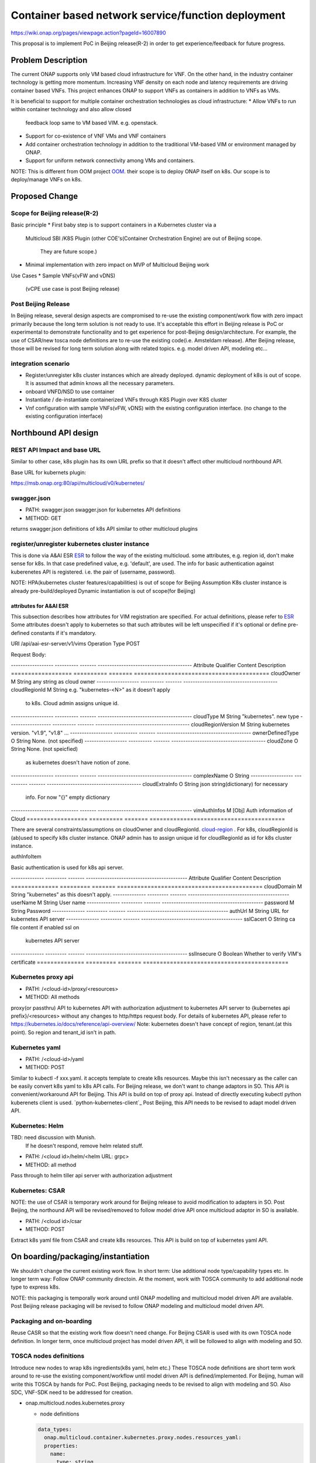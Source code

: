 .. This work is licensed under a Creative Commons Attribution 4.0 International License.
.. http://creativecommons.org/licenses/by/4.0

===================================================
Container based network service/function deployment
===================================================
https://wiki.onap.org/pages/viewpage.action?pageId=16007890

This proposal is to implement PoC in Beijing release(R-2) in order to
get experience/feedback for future progress.


Problem Description
===================
The current ONAP supports only VM based cloud infrastructure for VNF.
On the other hand, in the industry container technology is getting more
momentum.  Increasing VNF density on each node and latency
requirements are driving container based VNFs.  This project enhances
ONAP to support VNFs as containers in addition to VNFs as VMs.

It is beneficial to support for multiple container orchestration technologies
as cloud infrastructure:
* Allow VNFs to run within container technology and also allow closed
  feedback loop same to VM based VIM. e.g. openstack.
* Support for co-existence of VNF VMs and VNF containers
* Add container orchestration technology in addition to the
  traditional VM-based VIM or environment managed by ONAP.
* Support for uniform network connectivity among VMs and containers.

NOTE: This is different from OOM project `OOM`_. their scope is to
deploy ONAP itself on k8s. Our scope is to deploy/manage VNFs on k8s.


Proposed Change
===============

Scope for Beijing release(R-2)
------------------------------
Basic principle
* First baby step is to support containers in a Kubernetes cluster via a
  Multicloud SBI /K8S Plugin
  (other COE's(Container Orchestration Engine) are out of Beijing scope.
   They are future scope.)
* Minimal implementation with zero impact on MVP of Multicloud Beijing work

Use Cases
* Sample VNFs(vFW and vDNS)
  (vCPE use case is post Beijing release)

Post Beijing Release
--------------------
In Beijing release, several design aspects are compromised to re-use
the existing component/work flow with zero impact primarily because
the long term solution is not ready to use. It's acceptable this effort
in Beijing release is PoC or experimental to demonstrate functionality
and to get experience for post-Beijing design/architecture.
For example, the use of CSAR/new tosca node definitions are to re-use
the existing code(i.e. Amsteldam release). After Beijing release, those
will be revised for long term solution along with related topics. e.g.
model driven API, modeling etc...

integration scenario
--------------------
* Register/unregister k8s cluster instances which are already deployed.
  dynamic deployment of k8s is out of scope. It is assumed that admin knows
  all the necessary parameters.
* onboard VNFD/NSD to use container
* Instantiate / de-instantiate containerized VNFs through K8S Plugin
  over K8S cluster
* Vnf configuration with sample VNFs(vFW, vDNS) with the existing configuration
  interface. (no change to the existing configuration interface)



Northbound API design
=====================

REST API Impact and base URL
----------------------------
Similar to other case, k8s plugin has its own URL prefix so that it
doesn't affect other multicloud northbound API.

Base URL for kubernets plugin:

https://msb.onap.org:80/api/multicloud/v0/kubernetes/

swagger.json
------------
* PATH: swagger.json
  swagger.json for kubernetes API definitions
* METHOD: GET

returns swagger.json definitions of k8s API similar to other multicloud plugins

register/unregister kubernetes cluster instance
-----------------------------------------------
This is done via A&AI ESR `ESR`_ to follow the way of the existing
multicloud.  some attributes, e.g. region id, don't make sense for
k8s. In that case predefined value, e.g. 'default', are used.
The info for basic authentication against kuberenetes API is registered.
i.e. the pair of (username, password).

NOTE: HPA(kubernetes cluster features/capabilities) is out of scope
for Beijing Assumption K8s cluster instance is already
pre-build/deployed Dynamic instantiation is out of scope(for Beijing)


attributes for A&AI ESR
^^^^^^^^^^^^^^^^^^^^^^^

This subsection describes how attributes for VIM registration are specified.
For actual definitions, please refer to `ESR`_
Some attributes doesn't apply to kubernetes so that such attributes will
be left unspecified if it's optional or define pre-defined constants if
it's mandatory.

URI /api/aai-esr-server/v1/vims
Operation Type	POST

Request Body:

------------------ ---------- ------- ----------------------------------------
Attribute          Qualifier  Content Description
================== ========== ======= ========================================
cloudOwner         M          String  any string as cloud owner
------------------ ---------- ------- ----------------------------------------
cloudRegionId      M          String  e.g. "kubernetes-<N>" as it doesn't apply
                                      to k8s. Cloud admin assigns unique id.
------------------ ---------- ------- ----------------------------------------
cloudType          M          String  "kubernetes". new type
------------------ ---------- ------- ----------------------------------------
cloudRegionVersion M          String  kubernetes version. "v1.9", "v1.8" ...
------------------ ---------- ------- ----------------------------------------
ownerDefinedType   O          String  None. (not specified)
------------------ ---------- ------- ----------------------------------------
cloudZone          O          String  None. (not speicfied)
                                      as kubernetes doesn't have notion of
                                      zone.
------------------ ---------- ------- ----------------------------------------
complexName        O          String
------------------ ---------- ------- ----------------------------------------
cloudExtraInfo     O          String  json string(dictionary) for necessary
                                      info. For now "{}" empty dictionary
------------------ ---------- ------- ----------------------------------------
vimAuthInfos       M          [Obj]   Auth information of Cloud
================== ========== ======= ========================================

There are several constraints/assumptions on cloudOwner and
cloudRegionId. `cloud-region`_ . For k8s, cloudRegionId is (ab)used to
specify k8s cluster instance. ONAP admin has to assign unique id for
cloudRegionId as id for k8s cluster instance.


authInfoItem

Basic authentication is used for k8s api server.

-------------- --------- ------- -------------------------------------------
Attribute      Qualifier Content Description
============== ========= ======= ===========================================
cloudDomain    M         String  "kubernetes" as this doesn't apply.
-------------- --------- ------- -------------------------------------------
userName       M         String  User name
-------------- --------- ------- -------------------------------------------
password       M         String  Password
-------------- --------- ------- -------------------------------------------
authUrl        M         String  URL for kubernetes API server
-------------- --------- ------- -------------------------------------------
sslCacert      O         String  ca file content if enabled ssl on
                                 kubernetes API server
-------------- --------- ------- -------------------------------------------
sslInsecure    O         Boolean Whether to verify VIM's certificate
============== ========= ======= ===========================================



Kubernetes proxy api
--------------------
* PATH: /<cloud-id>/proxy/<resources>
* METHOD: All methods

proxy(or passthru) API to kubernetes API with authorization adjustment
to kubernetes API server to {kubernetes api prefix}/<resources>
without any changes to http/https request body.  For details of kubernetes
API, please refer to
https://kubernetes.io/docs/reference/api-overview/
Note: kubernetes doesn't have concept of region, tenant.(at this point). So region and tenant_id isn't in path.

Kubernetes yaml
---------------
* PATH: /<cloud-id>/yaml
* METHOD: POST

Similar to kubectl -f xxx.yaml. it accepts template to create k8s
resources.  Maybe this isn't necessary as the caller can be easily
convert k8s yaml to k8s API calls. For Beijing release, we don't want to
change adaptors in SO. This API is convenient/workaround API for Beijing.
This API is build on top of proxy api. Instead of directly executing kubectl
python kuberenets client is used. `python-kubernetes-client`_
Post Beijing, this API needs to be revised to adapt model driven API.

Kubernetes: Helm
----------------
TBD: need discussion with Munish.
     If he doesn't respond, remove helm related stuff.

* PATH: /<cloud id>/helm/<helm URL: grpc>
* METHOD: all method
Pass through to helm tiller api server with authorization adjustment

Kubernetes: CSAR
----------------
NOTE: the use of CSAR is temporary work around for Beijing release to avoid
modification to adapters in SO.
Post Beijing, the northound API will be revised/removed to follow
model drive API once multicloud adaptor in SO is available.

* PATH: /<cloud id>/csar
* METHOD: POST

Extract k8s yaml file from CSAR and create k8s resources.
This API is build on top of kubernetes yaml API.


On boarding/packaging/instantiation
===================================
We shouldn't change the current existing work flow.
In short term: Use additional node type/capability types etc.
In longer term way: Follow ONAP community directoin. At the moment, work
with TOSCA community to add additional node type to express k8s.

NOTE: this packaging is temporally work around until ONAP modelling
and multicloud model driven API are available. Post Beijing release
packaging will be revised to follow ONAP modeling and multicloud model
driven API.

Packaging and on-boarding
-------------------------
Reuse CASR so that the existing work flow doesn't need change. For
Beijing CSAR is used with its own TOSCA node definition. In longer
term, once multicloud project has model driven API, it will be followed
to align with modeling and SO.

TOSCA nodes definitions
-----------------------
Introduce new nodes to wrap k8s ingredients(k8s yaml, helm etc.) These
TOSCA node definitions are short term work around to re-use the existing
component/workflow until model driven API is defined/implemented.
For Beijing, human will write this TOSCA by hands for PoC. Post Beijing,
packaging needs to be revised to align with modeling and SO. Also SDC,
VNF-SDK need to be addressed for creation.

* onap.multicloud.nodes.kubernetes.proxy

  * node definitions
  .. code-block::

     data_types:
       onap.multicloud.container.kubernetes.proxy.nodes.resources_yaml:
       properties:
         name:
           type: string
           description: >
             Name of application
         path:
           type: string
           description: >
             Paths to kubernetes yaml file

* onap.multicloud.nodes.kubernetes.helm
  TBD. remove unless munish contributes.

This TOSCA node definitions wrap kubernetes yaml file or helm chart.
cloudify.nodes.Kubernetes isn't reused in order to avoid definition conflict.

instantiation
-------------
SO ARIA adaptor can be used. (with twist to have SO to talk to
multicloud k8s plugin instead of ARIA) Instantiation so that SO
can talk to multicloud k8s plugin.
NOTE: This is temporally work around for Beijing release. Post Beijing, this
needs to be revised.

work flow
---------
With Amsteldam Release, SO has ARIA adaptor which talks to ARIA orchestrator.
https://wiki.onap.org/download/attachments/16002054/Model%20Driven%20Service%20Orchestration%20-%20SO%20State%20of%20the%20Union.pptx

The work flow looks like follows::

             user request to instantiate VNF
                           |
            +--------------|-------+
            | SO           |       |
            |              V       |
            | +------------------+ |
            | | SO: ARIA adaptor | |
            | +------------+-----+ |
            +--------------|-------+
                           | CASR is sent
                           |
            +--------------|---------+
            | ARIA         |         |
            |              V         |
            | +--------------------+ |
            | | multicloud  plugin | |   template as TOSCA artifact is
            | +------------+-------+ |   extracted and build requests to
            +--------------|---------+   multicloud
                           |
                           |
            +--------------|-------+
            | multicloud   |       |
            |              V       |
            | +------------------+ |
            | | openstack plugin | |
            | +------------+-----+ |
            +--------------|-------+
                           | openstack request
                           |
                           V
            +----------------------+
            | openstack            |
            +----------------------+


This will be twisted by configuration so that SO can talks to
multicloud k8s plugin::

             user request to instantiate VNF
                           |
            +--------------|-------+
            | SO           |       |
            |              V       |
            | +------------------+ |
            | | SO: ARIA adaptor | |  configuration is twisted to call
            | +------------+-----+ |  multicloud k8s API
            +--------------|-------+
                           | CSAR
                           |
            +--------------|-------+
            | multicloud   |       |
            |              V       |
            | +------------------+ |
            | | k8s plugin       | |  extract k8s yaml file from CSAR
            | +------------+-----+ |  and passthrough request to k8s API
            +--------------|-------+
                           | k8s request
                           |
                           V
            +----------------------+
            | kubernetes API server|
            +----------------------+

Optionally helm can be used instead of directly calling k8s api server.
If necessary, ARIA multicloud plugin could be twisted to call k8s plugin.

The strategy is to keep the existing design of ONAP or to follow
agreed design.
The key point of The interaction between SO and multicloud is
* SO decomposes VNFD/NSD into single atomic resource
  (e.g. VNF-C corresponding to single VM or single container/pod)
  and send requests to create each resources.
* multicloud accepets each request for single atomic resource and
  create single resource(e.g. VM or container/pod)
* multicloud doesn't do resource decomposition. The decomposition is task
  of SO.

API work flow example and k8s API
---------------------------------
* register k8s cluster to A&AI ESR
  <cloud id> is obtained
* ONAP north bound components generates a TOSCA template targeted for k8s.
* SO calls Multicloud proxy API and passes the entire BluePrint(as CSAR) to
  k8s plugin and CSAR api POST VNFD/NSD to
  POST https://msb.onap.org:80/api/multicloud/v0/kubernetes/<cloud-id>/proxy/csar
* k8s plugin handles the CSAR accordingly and talks to k8s api server to
  deploy containerized VNF
  POST <k8s api server>://api/v1/namespaces/{namespace}/pods
  to create pods. then <pod id> is obtained
* DELETE https://msb.onap.org:80/api/multicloud/v0/kubernetes/<cloud-id>/proxy/api/v1/namespaces/{namespace}/pods/<pod id>
  to destroy pod
* to execute script inside pod, the following URL can be used.
  POST /api/v1/namespaces/{namespace}/pods/{name}/exec


Affected Projects and impact
============================

A&AI and ESR
------------
new type to represent k8s/container for cloud infrastructure will
be introduced as work around. Post Beijing official value will be
discussed for inclusion.

OOF
---
Policy matching is done by OOF.
For Beijing. Enhancement to policy is stretched goal.
Decomposing service design(NSD, VNFD) from VNF package is done by SO
with OOF(homing)

SO
--
ARIA adaptor is re-used with config tweak to avoid modification

multicloud
----------
new k8s plugin will be introduced. The details are discussed in this
documentation you're reading right now.


Kubernetes cluster authentication
=================================
For details of k8s authentication, please refer to
https://kubernetes.io/docs/admin/authentication

Because Kubernetes cluster installation is not mentioned, we should
treat all users as normal users when authenticate to
Kubernetes VIM. There are several ways to authenticate Kubernetes
cluster. For Beijing release, basic authentication will be supported.
username and password are stored in ESR.


References
==========
Past presentations/proposals
----------------------------
.. _Munish proposal: https://schd.ws/hosted_files/onapbeijing2017/dd/Management%20of%20Cloud%20Native%20VNFs%20with%20ONAP%20PA5.pptx
.. _Isaku proposal:https://schd.ws/hosted_files/onapbeijing2017/9d/onap-kubernetes-arch-design-proposal.pdf
.. _Bin Hu proposal:https://wiki.onap.org/download/attachments/16007890/ONAP-SantaClara-BinHu-final.pdf?version=1&modificationDate=1513558701000&api=v2

ONAP components
---------------
.. _ESR: Extenral System Register https://wiki.onap.org/pages/viewpage.action?pageId=11930343#A&AI:ExternalSystemOperationAPIDefinition-VIM
.. _AAI: Active and Available Inventory https://wiki.onap.org/display/DW/Active+and+Available+Inventory+Project
.. _OOM: ONAP Operations Manager https://wiki.onap.org/display/DW/ONAP+Operations+Manager+Project

kubernetes
----------
.. _kubernetes-python-client: Kubernetes python client https://github.com/kubernetes-client/python

misc
----
.. _cloud-region: How to add a new cloud region and some thoughts https://wiki.onap.org/download/attachments/25429038/HowToAddNewCloudRegionAndThoughts.pdf

Contributors
============
* Isaku Yamahata <isaku.yamahata@intel.com> <isaku.yamahata@gmail.com>
* Bin Hu <bh526r@att.com>
* Munish Agarwal <munish.agarwal@ericsson.com>
* Phuoc Hoang <phuoc.hc@dcn.ssu.ac.kr>


APPENDIX
========
This section is informative. This is out of Beijing scope and will be
revised after Beijing.
The purpose is to help readers to understand this proposal by giving
future direction and considerations.

Model driven API and kubernetes model
-------------------------------------
Currently the discussion on model driver API is on going. Once it's usable,
it will be followed and the above experimental API/code will be revised.

The eventual work flow looks like as follows::

             user request to instantiate VNF/NS
                           |
                           V
            +----------------------+         +-----+
            | SO                   |-------->| OOF | <--- policy to use
            |                      |<--------|     |      CoE instead of VM
            |                      |         +-----+      from A&AI
            | +------------------+ |
            | | SO: adaptor for  | | SO decomposes VNFD/NSD into atomic
            | | multicloud model | | resources(VDUs for VNF-C) with asking OOF
            | | driven API       | | for placement. then SO builds up
            | +------------+-----+ | requests to multicoud for instantiation.
            +--------------|-------+
                           |
                           |
            +--------------|-------+
            | multicloud   |       | So multicloud accepts request for single
            |              V       | resource of VDU which corresponds to
            | +------------------+ | VNF-C. which is mapped to single
            | | model driven API | | container/pod. multicloud doesn't
            | +------------+-----+ | decompose VDU into multiple containers.
            |              |       | CoE doesn't change such work flow.
            |              V       |
            | +------------------+ |
            | | k8s plugin       | | convert request(VDU of VNF-C) into
            | +------------+-----+ | kubernetes
            +--------------|-------+
                           | k8s request
                           |
                           V
            +----------------------+
            | kubernetes           |
            +----------------------+


Modeling/TOSCA to kubernetes conversion
---------------------------------------
In this section, conversion from TOSCA to kubernetes is discussed
so that reader can get idea for future direction.

Once ONAP information/data model is usable, similar conversion is possible.
The followings are only examples. More node definitions would be considered
as necessary::

  TOSCA node definition        k8s resource
  ============================ ================================
  tosca.nodes.Compute          (bare)single pod
                               vcpu, memory -> k8s resource
  ---------------------------- --------------------------------
  tosca.nodes.nfv.VDU.Compute  (bare)single pod


Hello world example
-------------------
This is just to show idea.
This example is very early phase and there are hard-coded values.


* TOSCA hello world
  .. code-block::

    topology_template:
      node_templates:
        my_server:
          type: tosca.nodes.Compute
          capabilities:
            # Host container properties
            host:
             properties:
               num_cpus: 2
               disk_size: 10 GB
               mem_size: 512 MB
            # Guest Operating System properties
            os:
              properties:
                # host Operating System image properties
                architecture: x86_64
                type: Linux
                distribution: RHEL
                version: 6.5


* converted k8s yaml
  .. code-block::

    $ PYTHONPATH=. python -m tosca_translator.shell -d --debug --template-file tosca_translator/tests/data/tosca_helloworld.yaml
    api_version: apps/v1beta1
    kind: Deployment
    metadata:
      labels: {name: my_server}
    spec:
      replicas: 1
      template:
        metadata:
          labels: {name: my_server}
        spec:
          containers:
          - image: ubuntu
            name: my_server
            resources:
              limits: {cpu: 2, ephemeral-storage: 10 GB, memory: 512 MB}
            requests: {cpu: 2, ephemeral-storage: 10 GB, memory: 512 MB}

